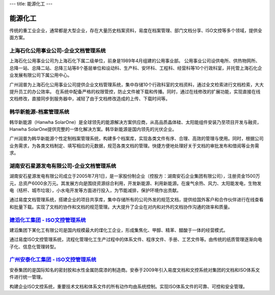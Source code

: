 ---
title: 能源化工
---

=====================================
能源化工
=====================================

传统的重工业企业，通常都是大型企业，存在大量历史档案资料，易度在档案管理、部门文档分享、ISO文控等多个领域，提供全面方案。


上海石化公用事业公司-企业文档管理系统
-------------------------------------
.. image:: img/hbsh.gif
   :class: float-right

上海石化公用事业公司为上海石化下属二级单位，前身是1989年4月组建的公用事业部。 
公用事业公司设供电所、供热物网所、总降一站、总降二站、总降三站等8个基层单位和设动科、生产科、安环科、工程科、经营科等10个行政科室，并托管上海石化企业发展有限公司下属公用中心。 

广州润普为上海石化公用事业公司提供企业文档管理系统，集中存储10个行政科室的文档资料，通过全文检索进行文档检索，大大提升员工的办公效率。 
在系统中配备严格的权限管控，防止文件被下载和传播。同时，通过在线修改的扩展功能，实现直接在线文档修改，直接同步到服务器中，减轻了由于文档修改造成的上传、下载时间等。 

韩华新能源-档案管理系统
-------------------------------------
.. image:: img/logo-hhxny.gif
   :class: float-right

韩华新能源（Hanwha SolarOne）是全球领先的能源解决方案供应商，从高品质晶体硅、太阳能组件安装乃至项目开发与融资，Hanwha SolarOne提供完整的一体化解决方案。韩华新能源是国内领先的光伏企业。

广州润普为韩华新能源个性定制档案管理系统，构建多个档案库，实现各类文件有序、合理、高效的管理与使用。同时，根据公司业务需求，为各类文档制定、填写相应的元数据，规范各类文档的管理。快捷方便地处理好关于文档的审批发布和借阅等业务需求。


湖南安石星源发电有限公司-企业文档管理系统
-----------------------------------------------------
.. image:: img/logo-hnxy.gif
   :class: float-right

湖南安石星源发电有限公司成立于2005年7月1日，是一家股份制企业（控股方：湖南安石企业集团有限公司），注册资金1500万元，总资产6000余万元。其发展方向是围绕资源综合利用，开发新能源、利用新能源。在废气余热、风力、太阳能发电，生物发电（桔杆、城市垃圾），小水电开发等方面进行投入，为节能减排，保护环境作出贡献。

通过易度文档管理系统，搭建企业的项目共享库，集中存储所有的公司外发的规范文档，提供给国外客户和合作伙伴进行在线查看和批量下载。实现了文档的协作和文档的规范管理。大大提升了企业在对内和对外的文档协作沟通的效率和质量。


`建滔化工集团 - ISO文控管理系统`_
---------------------------------------------------
.. image:: img/logo-jthg.gif
   :class: float-right

建滔集团下某化工有限公司是国内规模最大的煤化工企业，形成集焦化、甲醇、精苯、醋酸于一体的经营模式。

通过易度ISO文控管理系统，流程化管理化工生产过程中的体系文件、程序文件、手册、工艺文件等。由传统的纸质管理逐渐向电子化、信息化管理转型。

`广州安泰化工集团 - ISO文控管理系统`_
-------------------------------------------------
.. image:: img/logo-gzat.gif
   :class: float-right

安泰集团的是国际知名的密封胶和水性金属防腐漆的制造商。安泰于2009年引入易度文档和文控系统对集团的文档和ISO体系文件进行统一管理。

构建企业ISO文控系统，重要技术文档和体系文件的所有动作均由系统控制。实现ISO体系文件的可靠、可控和安全管理。



.. _广州安泰化工集团 - ISO文控管理系统: antai.rst
.. _建滔化工集团 - ISO文控管理系统: jiantao.rst

